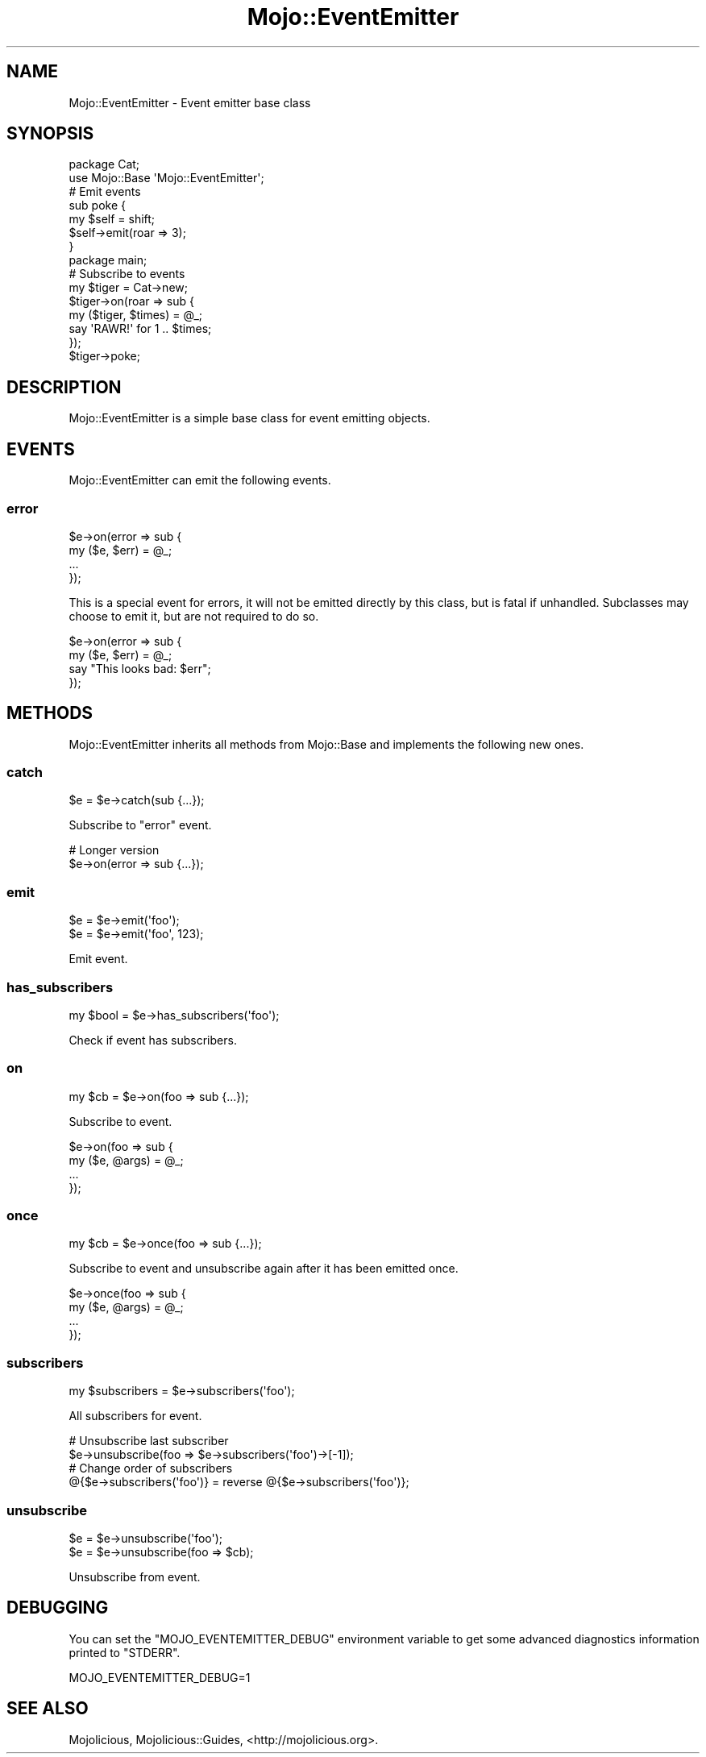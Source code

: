 .\" Automatically generated by Pod::Man 4.09 (Pod::Simple 3.35)
.\"
.\" Standard preamble:
.\" ========================================================================
.de Sp \" Vertical space (when we can't use .PP)
.if t .sp .5v
.if n .sp
..
.de Vb \" Begin verbatim text
.ft CW
.nf
.ne \\$1
..
.de Ve \" End verbatim text
.ft R
.fi
..
.\" Set up some character translations and predefined strings.  \*(-- will
.\" give an unbreakable dash, \*(PI will give pi, \*(L" will give a left
.\" double quote, and \*(R" will give a right double quote.  \*(C+ will
.\" give a nicer C++.  Capital omega is used to do unbreakable dashes and
.\" therefore won't be available.  \*(C` and \*(C' expand to `' in nroff,
.\" nothing in troff, for use with C<>.
.tr \(*W-
.ds C+ C\v'-.1v'\h'-1p'\s-2+\h'-1p'+\s0\v'.1v'\h'-1p'
.ie n \{\
.    ds -- \(*W-
.    ds PI pi
.    if (\n(.H=4u)&(1m=24u) .ds -- \(*W\h'-12u'\(*W\h'-12u'-\" diablo 10 pitch
.    if (\n(.H=4u)&(1m=20u) .ds -- \(*W\h'-12u'\(*W\h'-8u'-\"  diablo 12 pitch
.    ds L" ""
.    ds R" ""
.    ds C` ""
.    ds C' ""
'br\}
.el\{\
.    ds -- \|\(em\|
.    ds PI \(*p
.    ds L" ``
.    ds R" ''
.    ds C`
.    ds C'
'br\}
.\"
.\" Escape single quotes in literal strings from groff's Unicode transform.
.ie \n(.g .ds Aq \(aq
.el       .ds Aq '
.\"
.\" If the F register is >0, we'll generate index entries on stderr for
.\" titles (.TH), headers (.SH), subsections (.SS), items (.Ip), and index
.\" entries marked with X<> in POD.  Of course, you'll have to process the
.\" output yourself in some meaningful fashion.
.\"
.\" Avoid warning from groff about undefined register 'F'.
.de IX
..
.if !\nF .nr F 0
.if \nF>0 \{\
.    de IX
.    tm Index:\\$1\t\\n%\t"\\$2"
..
.    if !\nF==2 \{\
.        nr % 0
.        nr F 2
.    \}
.\}
.\" ========================================================================
.\"
.IX Title "Mojo::EventEmitter 3"
.TH Mojo::EventEmitter 3 "2017-07-17" "perl v5.26.1" "User Contributed Perl Documentation"
.\" For nroff, turn off justification.  Always turn off hyphenation; it makes
.\" way too many mistakes in technical documents.
.if n .ad l
.nh
.SH "NAME"
Mojo::EventEmitter \- Event emitter base class
.SH "SYNOPSIS"
.IX Header "SYNOPSIS"
.Vb 2
\&  package Cat;
\&  use Mojo::Base \*(AqMojo::EventEmitter\*(Aq;
\&
\&  # Emit events
\&  sub poke {
\&    my $self = shift;
\&    $self\->emit(roar => 3);
\&  }
\&
\&  package main;
\&
\&  # Subscribe to events
\&  my $tiger = Cat\->new;
\&  $tiger\->on(roar => sub {
\&    my ($tiger, $times) = @_;
\&    say \*(AqRAWR!\*(Aq for 1 .. $times;
\&  });
\&  $tiger\->poke;
.Ve
.SH "DESCRIPTION"
.IX Header "DESCRIPTION"
Mojo::EventEmitter is a simple base class for event emitting objects.
.SH "EVENTS"
.IX Header "EVENTS"
Mojo::EventEmitter can emit the following events.
.SS "error"
.IX Subsection "error"
.Vb 4
\&  $e\->on(error => sub {
\&    my ($e, $err) = @_;
\&    ...
\&  });
.Ve
.PP
This is a special event for errors, it will not be emitted directly by this
class, but is fatal if unhandled. Subclasses may choose to emit it, but are not
required to do so.
.PP
.Vb 4
\&  $e\->on(error => sub {
\&    my ($e, $err) = @_;
\&    say "This looks bad: $err";
\&  });
.Ve
.SH "METHODS"
.IX Header "METHODS"
Mojo::EventEmitter inherits all methods from Mojo::Base and implements
the following new ones.
.SS "catch"
.IX Subsection "catch"
.Vb 1
\&  $e = $e\->catch(sub {...});
.Ve
.PP
Subscribe to \*(L"error\*(R" event.
.PP
.Vb 2
\&  # Longer version
\&  $e\->on(error => sub {...});
.Ve
.SS "emit"
.IX Subsection "emit"
.Vb 2
\&  $e = $e\->emit(\*(Aqfoo\*(Aq);
\&  $e = $e\->emit(\*(Aqfoo\*(Aq, 123);
.Ve
.PP
Emit event.
.SS "has_subscribers"
.IX Subsection "has_subscribers"
.Vb 1
\&  my $bool = $e\->has_subscribers(\*(Aqfoo\*(Aq);
.Ve
.PP
Check if event has subscribers.
.SS "on"
.IX Subsection "on"
.Vb 1
\&  my $cb = $e\->on(foo => sub {...});
.Ve
.PP
Subscribe to event.
.PP
.Vb 4
\&  $e\->on(foo => sub {
\&    my ($e, @args) = @_;
\&    ...
\&  });
.Ve
.SS "once"
.IX Subsection "once"
.Vb 1
\&  my $cb = $e\->once(foo => sub {...});
.Ve
.PP
Subscribe to event and unsubscribe again after it has been emitted once.
.PP
.Vb 4
\&  $e\->once(foo => sub {
\&    my ($e, @args) = @_;
\&    ...
\&  });
.Ve
.SS "subscribers"
.IX Subsection "subscribers"
.Vb 1
\&  my $subscribers = $e\->subscribers(\*(Aqfoo\*(Aq);
.Ve
.PP
All subscribers for event.
.PP
.Vb 2
\&  # Unsubscribe last subscriber
\&  $e\->unsubscribe(foo => $e\->subscribers(\*(Aqfoo\*(Aq)\->[\-1]);
\&
\&  # Change order of subscribers
\&  @{$e\->subscribers(\*(Aqfoo\*(Aq)} = reverse @{$e\->subscribers(\*(Aqfoo\*(Aq)};
.Ve
.SS "unsubscribe"
.IX Subsection "unsubscribe"
.Vb 2
\&  $e = $e\->unsubscribe(\*(Aqfoo\*(Aq);
\&  $e = $e\->unsubscribe(foo => $cb);
.Ve
.PP
Unsubscribe from event.
.SH "DEBUGGING"
.IX Header "DEBUGGING"
You can set the \f(CW\*(C`MOJO_EVENTEMITTER_DEBUG\*(C'\fR environment variable to get some
advanced diagnostics information printed to \f(CW\*(C`STDERR\*(C'\fR.
.PP
.Vb 1
\&  MOJO_EVENTEMITTER_DEBUG=1
.Ve
.SH "SEE ALSO"
.IX Header "SEE ALSO"
Mojolicious, Mojolicious::Guides, <http://mojolicious.org>.
